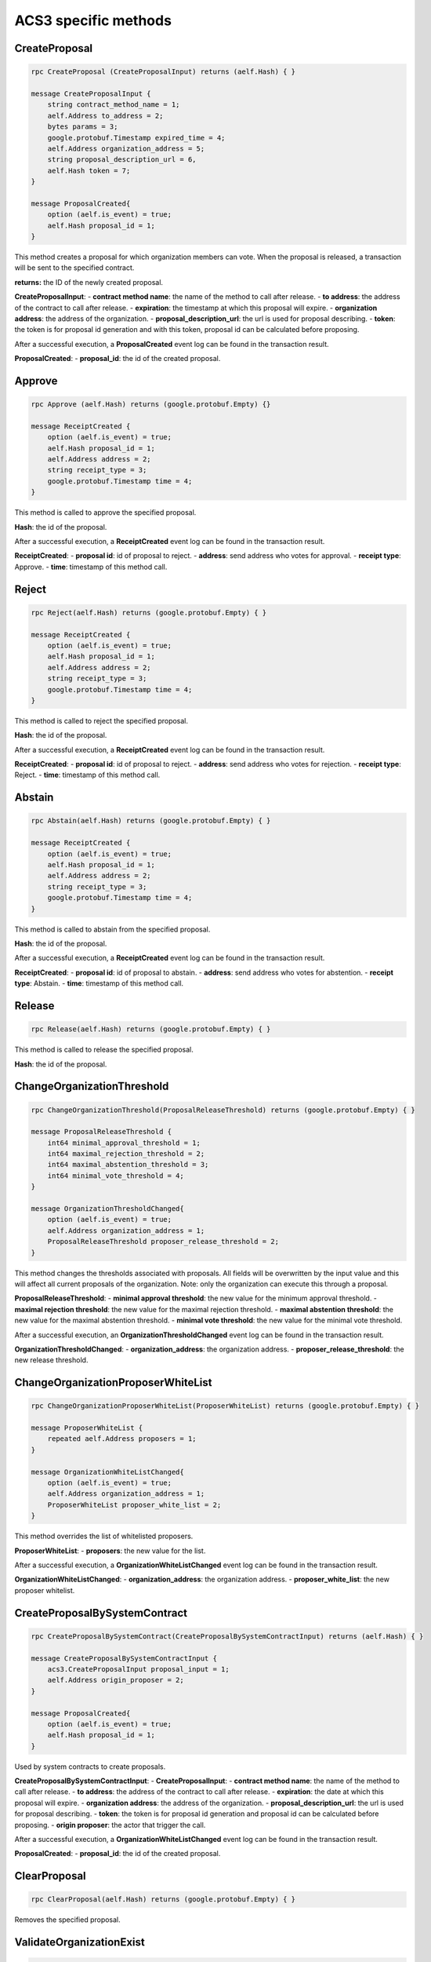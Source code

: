 **ACS3 specific methods**
-------------------------

**CreateProposal**
~~~~~~~~~~~~~~~~~~

.. code:: protobuf

   rpc CreateProposal (CreateProposalInput) returns (aelf.Hash) { }

   message CreateProposalInput {
       string contract_method_name = 1;
       aelf.Address to_address = 2;
       bytes params = 3;
       google.protobuf.Timestamp expired_time = 4;
       aelf.Address organization_address = 5;
       string proposal_description_url = 6,
       aelf.Hash token = 7;
   }

   message ProposalCreated{
       option (aelf.is_event) = true;
       aelf.Hash proposal_id = 1;
   }

This method creates a proposal for which organization members can vote.
When the proposal is released, a transaction will be sent to the
specified contract.

**returns:** the ID of the newly created proposal.

**CreateProposalInput**: - **contract method name**: the name of the
method to call after release. - **to address**: the address of the
contract to call after release. - **expiration**: the timestamp at which
this proposal will expire. - **organization address**: the address of
the organization. - **proposal_description_url**: the url is used for
proposal describing. - **token**: the token is for proposal id
generation and with this token, proposal id can be calculated before
proposing.

After a successful execution, a **ProposalCreated** event log can be
found in the transaction result.

**ProposalCreated**: - **proposal_id**: the id of the created proposal.

**Approve**
~~~~~~~~~~~

.. code:: protobuf

       rpc Approve (aelf.Hash) returns (google.protobuf.Empty) {}
       
       message ReceiptCreated {
           option (aelf.is_event) = true;
           aelf.Hash proposal_id = 1;
           aelf.Address address = 2;
           string receipt_type = 3;
           google.protobuf.Timestamp time = 4;
       }

This method is called to approve the specified proposal.

**Hash**: the id of the proposal.

After a successful execution, a **ReceiptCreated** event log can be
found in the transaction result.

**ReceiptCreated**: - **proposal id**: id of proposal to reject. -
**address**: send address who votes for approval. - **receipt type**:
Approve. - **time**: timestamp of this method call.

**Reject**
~~~~~~~~~~

.. code:: protobuf

       rpc Reject(aelf.Hash) returns (google.protobuf.Empty) { }
       
       message ReceiptCreated {
           option (aelf.is_event) = true;
           aelf.Hash proposal_id = 1;
           aelf.Address address = 2;
           string receipt_type = 3;
           google.protobuf.Timestamp time = 4;
       }

This method is called to reject the specified proposal.

**Hash**: the id of the proposal.

After a successful execution, a **ReceiptCreated** event log can be
found in the transaction result.

**ReceiptCreated**: - **proposal id**: id of proposal to reject. -
**address**: send address who votes for rejection. - **receipt type**:
Reject. - **time**: timestamp of this method call.

**Abstain**
~~~~~~~~~~~

.. code:: protobuf

       rpc Abstain(aelf.Hash) returns (google.protobuf.Empty) { }

       message ReceiptCreated {
           option (aelf.is_event) = true;
           aelf.Hash proposal_id = 1;
           aelf.Address address = 2;
           string receipt_type = 3;
           google.protobuf.Timestamp time = 4;
       }

This method is called to abstain from the specified proposal.

**Hash**: the id of the proposal.

After a successful execution, a **ReceiptCreated** event log can be
found in the transaction result.

**ReceiptCreated**: - **proposal id**: id of proposal to abstain. -
**address**: send address who votes for abstention. - **receipt type**:
Abstain. - **time**: timestamp of this method call.

**Release**
~~~~~~~~~~~

.. code:: protobuf

       rpc Release(aelf.Hash) returns (google.protobuf.Empty) { }

This method is called to release the specified proposal.

**Hash**: the id of the proposal.

**ChangeOrganizationThreshold**
~~~~~~~~~~~~~~~~~~~~~~~~~~~~~~~

.. code:: protobuf

   rpc ChangeOrganizationThreshold(ProposalReleaseThreshold) returns (google.protobuf.Empty) { }

   message ProposalReleaseThreshold {
       int64 minimal_approval_threshold = 1;
       int64 maximal_rejection_threshold = 2;
       int64 maximal_abstention_threshold = 3;
       int64 minimal_vote_threshold = 4;
   }

   message OrganizationThresholdChanged{
       option (aelf.is_event) = true;
       aelf.Address organization_address = 1;
       ProposalReleaseThreshold proposer_release_threshold = 2;
   }

This method changes the thresholds associated with proposals. All fields
will be overwritten by the input value and this will affect all current
proposals of the organization. Note: only the organization can execute
this through a proposal.

**ProposalReleaseThreshold**: - **minimal approval threshold**: the new
value for the minimum approval threshold. - **maximal rejection
threshold**: the new value for the maximal rejection threshold. -
**maximal abstention threshold**: the new value for the maximal
abstention threshold. - **minimal vote threshold**: the new value for
the minimal vote threshold.

After a successful execution, an **OrganizationThresholdChanged** event
log can be found in the transaction result.

**OrganizationThresholdChanged**: - **organization_address**: the
organization address. - **proposer_release_threshold**: the new release
threshold.

**ChangeOrganizationProposerWhiteList**
~~~~~~~~~~~~~~~~~~~~~~~~~~~~~~~~~~~~~~~

.. code:: protobuf

   rpc ChangeOrganizationProposerWhiteList(ProposerWhiteList) returns (google.protobuf.Empty) { }

   message ProposerWhiteList {
       repeated aelf.Address proposers = 1;
   }

   message OrganizationWhiteListChanged{
       option (aelf.is_event) = true;
       aelf.Address organization_address = 1;
       ProposerWhiteList proposer_white_list = 2;
   }

This method overrides the list of whitelisted proposers.

**ProposerWhiteList**: - **proposers**: the new value for the list.

After a successful execution, a **OrganizationWhiteListChanged** event
log can be found in the transaction result.

**OrganizationWhiteListChanged**: - **organization_address**: the
organization address. - **proposer_white_list**: the new proposer
whitelist.

**CreateProposalBySystemContract**
~~~~~~~~~~~~~~~~~~~~~~~~~~~~~~~~~~

.. code:: protobuf

   rpc CreateProposalBySystemContract(CreateProposalBySystemContractInput) returns (aelf.Hash) { }

   message CreateProposalBySystemContractInput {
       acs3.CreateProposalInput proposal_input = 1;
       aelf.Address origin_proposer = 2;
   }

   message ProposalCreated{
       option (aelf.is_event) = true;
       aelf.Hash proposal_id = 1;
   }

Used by system contracts to create proposals.

**CreateProposalBySystemContractInput**: - **CreateProposalInput**: -
**contract method name**: the name of the method to call after release.
- **to address**: the address of the contract to call after release. -
**expiration**: the date at which this proposal will expire. -
**organization address**: the address of the organization. -
**proposal_description_url**: the url is used for proposal describing. -
**token**: the token is for proposal id generation and proposal id can
be calculated before proposing. - **origin proposer**: the actor that
trigger the call.

After a successful execution, a **OrganizationWhiteListChanged** event
log can be found in the transaction result.

**ProposalCreated**: - **proposal_id**: the id of the created proposal.

**ClearProposal**
~~~~~~~~~~~~~~~~~

.. code:: protobuf

   rpc ClearProposal(aelf.Hash) returns (google.protobuf.Empty) { }

Removes the specified proposal.

**ValidateOrganizationExist**
~~~~~~~~~~~~~~~~~~~~~~~~~~~~~

.. code:: protobuf

   rpc ValidateOrganizationExist(aelf.Address) returns (google.protobuf.BoolValue) { }

Checks the existence of an organization.
